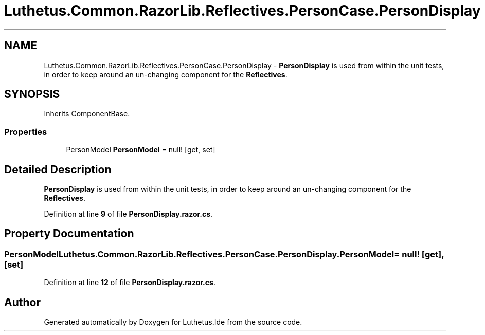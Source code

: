 .TH "Luthetus.Common.RazorLib.Reflectives.PersonCase.PersonDisplay" 3 "Version 1.0.0" "Luthetus.Ide" \" -*- nroff -*-
.ad l
.nh
.SH NAME
Luthetus.Common.RazorLib.Reflectives.PersonCase.PersonDisplay \- \fBPersonDisplay\fP is used from within the unit tests, in order to keep around an un-changing component for the \fBReflectives\fP\&.  

.SH SYNOPSIS
.br
.PP
.PP
Inherits ComponentBase\&.
.SS "Properties"

.in +1c
.ti -1c
.RI "PersonModel \fBPersonModel\fP = null!\fR [get, set]\fP"
.br
.in -1c
.SH "Detailed Description"
.PP 
\fBPersonDisplay\fP is used from within the unit tests, in order to keep around an un-changing component for the \fBReflectives\fP\&. 
.PP
Definition at line \fB9\fP of file \fBPersonDisplay\&.razor\&.cs\fP\&.
.SH "Property Documentation"
.PP 
.SS "PersonModel Luthetus\&.Common\&.RazorLib\&.Reflectives\&.PersonCase\&.PersonDisplay\&.PersonModel = null!\fR [get]\fP, \fR [set]\fP"

.PP
Definition at line \fB12\fP of file \fBPersonDisplay\&.razor\&.cs\fP\&.

.SH "Author"
.PP 
Generated automatically by Doxygen for Luthetus\&.Ide from the source code\&.

